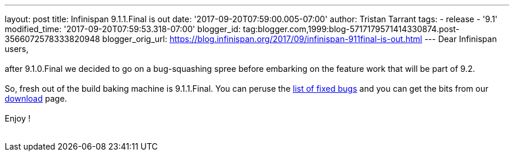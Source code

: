 ---
layout: post
title: Infinispan 9.1.1.Final is out
date: '2017-09-20T07:59:00.005-07:00'
author: Tristan Tarrant
tags:
- release
- '9.1'
modified_time: '2017-09-20T07:59:53.318-07:00'
blogger_id: tag:blogger.com,1999:blog-5717179571414330874.post-3566072578333820948
blogger_orig_url: https://blog.infinispan.org/2017/09/infinispan-911final-is-out.html
---
Dear Infinispan users, +
 +
after 9.1.0.Final we decided to go on a bug-squashing spree before
embarking on the feature work that will be part of 9.2. +
 +
So, fresh out of the build baking machine is 9.1.1.Final. You can peruse
the
https://issues.jboss.org/secure/ReleaseNote.jspa?projectId=12310799&version=12335179[list
of fixed bugs] and you can get the bits from our
http://infinispan.org/download/[download] page. +
 +
Enjoy ! +
 +
